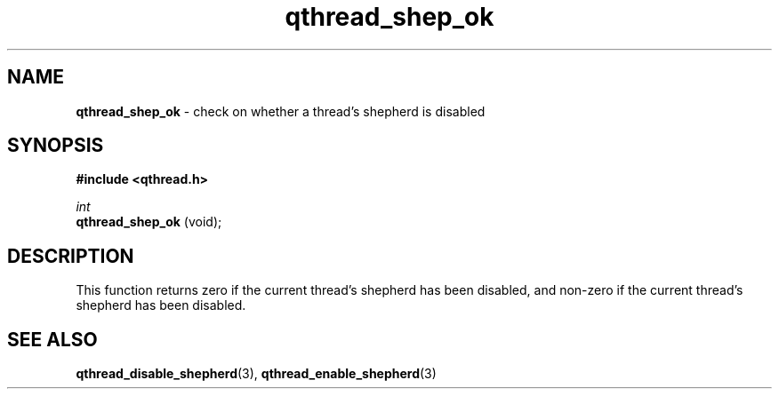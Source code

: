 .TH qthread_shep_ok 3 "APRIL 2011" libqthread "libqthread"
.SH NAME
.B qthread_shep_ok
\- check on whether a thread's shepherd is disabled
.SH SYNOPSIS
.B #include <qthread.h>

.I int
.br
.B qthread_shep_ok
(void);
.SH DESCRIPTION
This function returns zero if the current thread's shepherd has been disabled,
and non-zero if the current thread's shepherd has been disabled.
.SH SEE ALSO
.BR qthread_disable_shepherd (3),
.BR qthread_enable_shepherd (3)
